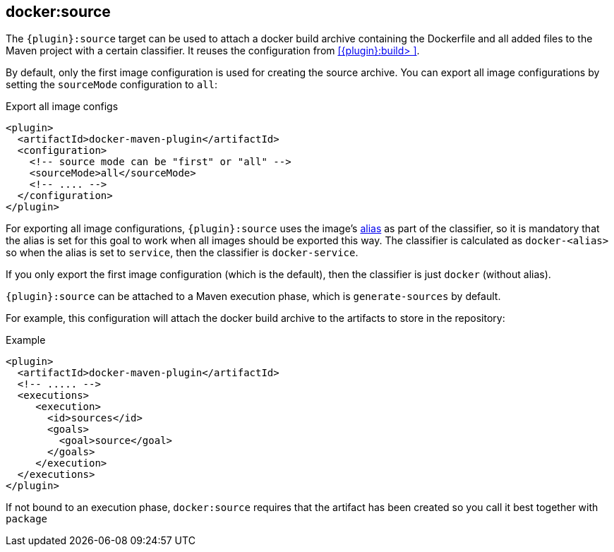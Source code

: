 
[[docker:source]]
== *docker:source*

The `{plugin}:source` target can be used to attach a docker build archive containing the Dockerfile and all added files to the Maven project with a certain classifier. It reuses the configuration from <<{plugin}:build> >>.

By default, only the first image configuration is used for creating the source archive.
You can export all image configurations by setting the `sourceMode` configuration to `all`:

.Export all image configs
[source,xml]
----
<plugin>
  <artifactId>docker-maven-plugin</artifactId>
  <configuration>
    <!-- source mode can be "first" or "all" -->
    <sourceMode>all</sourceMode>
    <!-- .... -->
  </configuration>
</plugin>
----

For exporting all image configurations, `{plugin}:source` uses the image's link:image-configuration.md[alias] as part of the classifier, so it is mandatory that the alias is set for
this goal to work when all images should be exported this way.
The classifier is calculated as `docker-<alias>` so when the alias is set to `service`, then the classifier is `docker-service`.

If you only export the first image configuration (which is the default), then the classifier is just `docker` (without alias).

`{plugin}:source` can be attached to a Maven execution phase, which is `generate-sources` by default.

For example, this configuration will attach the docker build archive to the artifacts to store in the repository:

.Example
[source,xml]
----
<plugin>
  <artifactId>docker-maven-plugin</artifactId>
  <!-- ..... -->
  <executions>
     <execution>
       <id>sources</id>
       <goals>
         <goal>source</goal>
       </goals>
     </execution>
  </executions>
</plugin>
----

If not bound to an execution phase, `docker:source` requires that the artifact has been created so you call it best together with `package`
